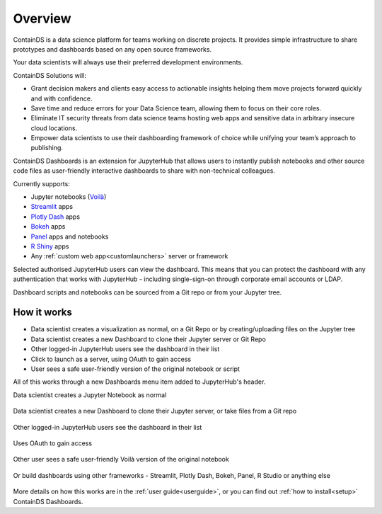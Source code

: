 .. _overview:

Overview
--------

ContainDS is a data science platform for teams working on discrete projects. 
It provides simple infrastructure to share prototypes and dashboards based on any open source frameworks.

Your data scientists will always use their preferred development environments.

ContainDS Solutions will:

- Grant decision makers and clients easy access to actionable insights helping them move projects forward quickly and with confidence.
- Save time and reduce errors for your Data Science team, allowing them to focus on their core roles.
- Eliminate IT security threats from data science teams hosting web apps and sensitive data in arbitrary insecure cloud locations.
- Empower data scientists to use their dashboarding framework of choice while unifying your team’s approach to publishing.

ContainDS Dashboards is an extension for JupyterHub that allows users to instantly publish notebooks and other source code files 
as user-friendly interactive dashboards to share with non-technical colleagues.

Currently supports:

- Jupyter notebooks (`Voilà <https://github.com/voila-dashboards/voila>`__)
- `Streamlit <https://streamlit.io/>`__ apps
- `Plotly Dash <https://plotly.com/dash/>`__ apps
- `Bokeh <https://docs.bokeh.org/>`__ apps
- `Panel <https://panel.holoviz.org/>`__ apps and notebooks
- `R Shiny <https://shiny.rstudio.com/>`__ apps
- Any :ref:`custom web app<customlaunchers>` server or framework

Selected authorised JupyterHub users can view the dashboard. This means that you can protect the dashboard with any authentication that works 
with JupyterHub - including single-sign-on through corporate email accounts or LDAP.

Dashboard scripts and notebooks can be sourced from a Git repo or from your Jupyter tree.

How it works
~~~~~~~~~~~~

- Data scientist creates a visualization as normal, on a Git Repo or by creating/uploading files on the Jupyter tree
- Data scientist creates a new Dashboard to clone their Jupyter server or Git Repo
- Other logged-in JupyterHub users see the dashboard in their list
- Click to launch as a server, using OAuth to gain access
- User sees a safe user-friendly version of the original notebook or script

All of this works through a new Dashboards menu item added to JupyterHub's header.

Data scientist creates a Jupyter Notebook as normal

.. figure:: ../_static/screenshots/1_Original_Jupyter_Notebook.png
   :alt: Screenshot of Original Jupyter Notebook

   
Data scientist creates a new Dashboard to clone their Jupyter server, or take files from a Git repo

.. figure:: ../_static/screenshots/2_Create_New_Dashboard.png
   :alt: Screenshot of Create New Dashboard


Other logged-in JupyterHub users see the dashboard in their list

.. figure:: ../_static/screenshots/3_Other_User_sees_dashboard.png
   :alt: Screenshot of Other User sees dashboard

Uses OAuth to gain access

.. figure:: ../_static/screenshots/5_Other_user_OAuths.png
   :alt: Screenshot of Uses OAuth to gain access


Other user sees a safe user-friendly Voilà version of the original notebook

.. figure:: ../_static/screenshots/6_Voila_Dashboard.png
   :alt: Screenshot of Voilà Dashboard


Or build dashboards using other frameworks - Streamlit, Plotly Dash, Bokeh, Panel, R Studio or anything else

.. figure:: ../_static/screenshots/AppCollage.png
   :alt: Dashboards built with various frameworks

More details on how this works are in the :ref:`user guide<userguide>`, or you can find out :ref:`how to install<setup>` ContainDS Dashboards.

